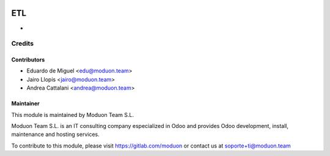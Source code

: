 .. image:: https://img.shields.io/badge/licence-AGPL--3-blue.svg
    :target: http://www.gnu.org/licenses/agpl-3.0-standalone.html
    :alt: License: AGPL-3

===
ETL
===

* 

Credits
=======

Contributors
------------

* Eduardo de Miguel <edu@moduon.team>
* Jairo Llopis <jairo@moduon.team>
* Andrea Cattalani <andrea@moduon.team>

Maintainer
----------

.. image:: https://www.moduon.team/logo.png
   :alt: Moduon Team S.L.
   :target: https://www.moduon.team

This module is maintained by Moduon Team S.L.

Moduon Team S.L. is an IT consulting company especialized in Odoo
and provides Odoo development, install, maintenance and hosting
services.

To contribute to this module, please visit https://gitlab.com/moduon
or contact us at soporte+ti@moduon.team

